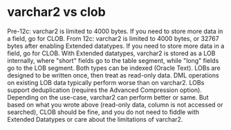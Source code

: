 
* varchar2 vs clob
Pre-12c: varchar2 is limited to 4000 bytes. If you need to store more data in a field, go for CLOB.
From 12c: varchar2 is limited to 4000 bytes, or 32767 bytes after enabling Extended datatypes. If you need to store more data in a field, go for CLOB. With Extended datatypes, varchar2 is stored as a LOB internally, where "short" fields go to the table segment, while "long" fields go to the LOB segment.
Both types can be indexed (Oracle Text).
LOBs are designed to be written once, then treat as read-only data. DML operations on existing LOB data typically perform worse than on varchar2.
LOBs support deduplication (requires the Advanced Compression option).
Depending on the use-case, varchar2 can perform better or same.
But based on what you wrote above (read-only data, column is not accessed or searched), CLOB should be fine, and you do not need to fiddle with Extended Datatypes or care about the limitations of varchar2.
